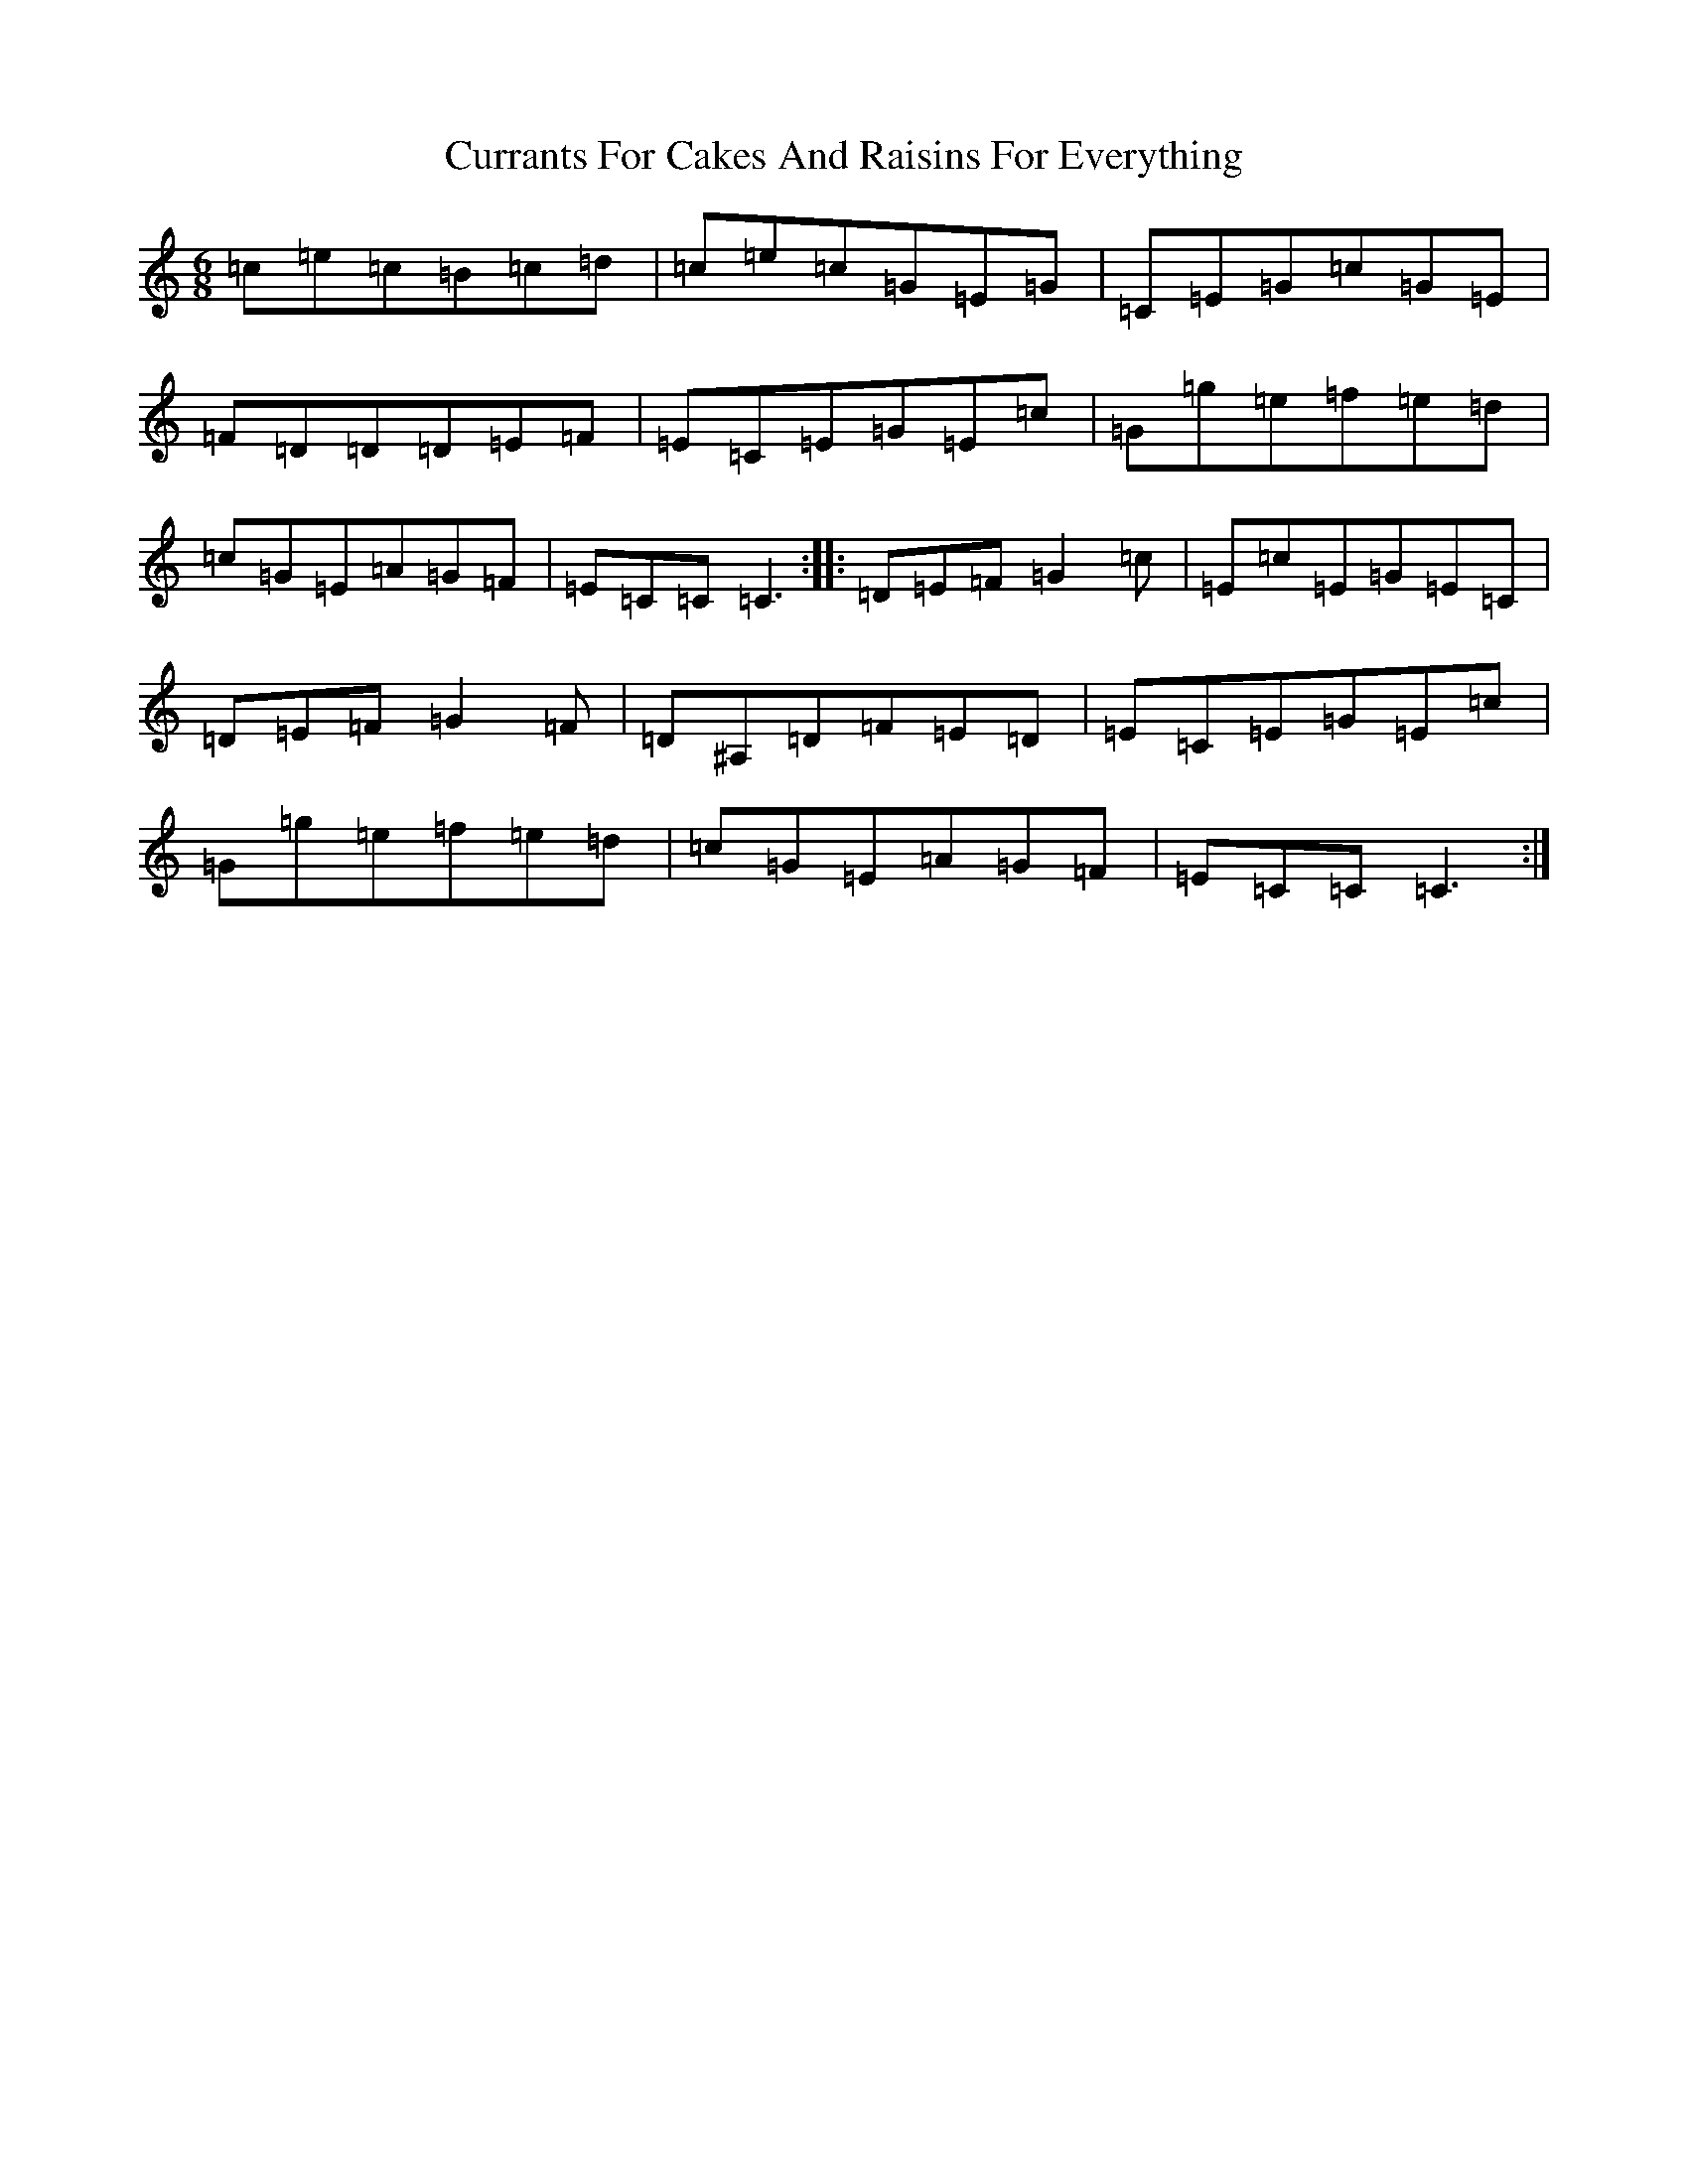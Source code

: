 X: 4599
T: Currants For Cakes And Raisins For Everything
S: https://thesession.org/tunes/8437#setting19515
Z: D Major
R: jig
M:6/8
L:1/8
K: C Major
=c=e=c=B=c=d|=c=e=c=G=E=G|=C=E=G=c=G=E|=F=D=D=D=E=F|=E=C=E=G=E=c|=G=g=e=f=e=d|=c=G=E=A=G=F|=E=C=C=C3:||:=D=E=F=G2=c|=E=c=E=G=E=C|=D=E=F=G2=F|=D^A,=D=F=E=D|=E=C=E=G=E=c|=G=g=e=f=e=d|=c=G=E=A=G=F|=E=C=C=C3:|